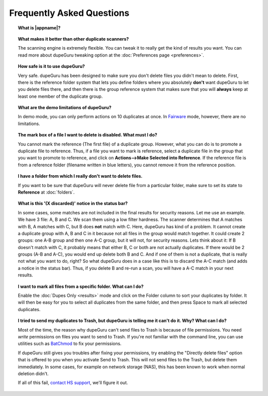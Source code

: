 Frequently Asked Questions
==========================

.. topic:: What is |appname|?

    .. only:: edition_se

        dupeGuru is a tool to find duplicate files on your computer. It can scan either filenames or content. The filename scan features a fuzzy matching algorithm that can find duplicate filenames even when they are not exactly the same.

    .. only:: edition_me

        dupeGuru Music Edition is a tool to find duplicate songs in your music collection. It can base its scan on filenames, tags or content. The filename and tag scans feature a fuzzy matching algorithm that can find duplicate filenames or tags even when they are not exactly the same.

    .. only:: edition_pe

        dupeGuru Picture Edition (PE for short) is a tool to find duplicate pictures on your computer. Not only can it find exact matches, but it can also find duplicates among pictures of different kind (PNG, JPG, GIF etc..) and quality.

.. topic:: What makes it better than other duplicate scanners?

    The scanning engine is extremely flexible. You can tweak it to really get the kind of results you want. You can read more about dupeGuru tweaking option at the :doc:`Preferences page <preferences>`.

.. topic:: How safe is it to use dupeGuru?

    Very safe. dupeGuru has been designed to make sure you don't delete files you didn't mean to delete. First, there is the reference folder system that lets you define folders where you absolutely **don't** want dupeGuru to let you delete files there, and then there is the group reference system that makes sure that you will **always** keep at least one member of the duplicate group.

.. topic:: What are the demo limitations of dupeGuru?

    In demo mode, you can only perform actions on 10 duplicates at once. In 
    `Fairware <http://open.hardcoded.net/about/>`_ mode, however, there are no limitations.

.. topic:: The mark box of a file I want to delete is disabled. What must I do?

    You cannot mark the reference (The first file) of a duplicate group. However, what you can do
    is to promote a duplicate file to reference. Thus, if a file you want to mark is reference,
    select a duplicate file in the group that you want to promote to reference, and click on
    **Actions-->Make Selected into Reference**. If the reference file is from a reference folder
    (filename written in blue letters), you cannot remove it from the reference position.

.. topic:: I have a folder from which I really don't want to delete files.

    If you want to be sure that dupeGuru will never delete file from a particular folder, make sure to set its state to **Reference** at :doc:`folders`.

.. topic:: What is this '(X discarded)' notice in the status bar?

    In some cases, some matches are not included in the final results for security reasons. Let me use an example. We have 3 file: A, B and C. We scan them using a low filter hardness. The scanner determines that A matches with B, A matches with C, but B does **not** match with C. Here, dupeGuru has kind of a problem. It cannot create a duplicate group with A, B and C in it because not all files in the group would match together. It could create 2 groups: one A-B group and then one A-C group, but it will not, for security reasons. Lets think about it: If B doesn't match with C, it probably means that either B, C or both are not actually duplicates. If there would be 2 groups (A-B and A-C), you would end up delete both B and C. And if one of them is not a duplicate, that is really not what you want to do, right? So what dupeGuru does in a case like this is to discard the A-C match (and adds a notice in the status bar). Thus, if you delete B and re-run a scan, you will have a A-C match in your next results.

.. topic:: I want to mark all files from a specific folder. What can I do?

    Enable the :doc:`Dupes Only <results>` mode and click on the Folder column to sort your duplicates by folder. It will then be easy for you to select all duplicates from the same folder, and then press Space to mark all selected duplicates.

.. only:: edition_se or edition_pe

    .. topic:: I want to remove all files that are more than 300 KB away from their reference file. What can I do?

        * Enable the :doc:`Dupes Only <results>` mode.
        * Enable the **Delta Values** mode.
        * Click on the "Size" column to sort the results by size.
        * Select all duplicates below -300.
        * Click on **Remove Selected from Results**.
        * Select all duplicates over 300.
        * Click on **Remove Selected from Results**.

    .. topic:: I want to make my latest modified files reference files. What can I do?

        * Enable the :doc:`Dupes Only <results>` mode.
        * Enable the **Delta Values** mode.
        * Click on the "Modification" column to sort the results by modification date.
        * Click on the "Modification" column again to reverse the sort order.
        * Select all duplicates over 0.
        * Click on **Make Selected into Reference**.

    .. topic:: I want to mark all duplicates containing the word "copy". How do I do that?

        * **Windows**: Click on **Actions --> Apply Filter**, then type "copy", then click OK.
        * **Mac OS X**: Type "copy" in the "Filter" field in the toolbar.
        * Click on **Mark --> Mark All**.

.. only:: edition_me
    
    .. topic:: I want to remove all songs that are more than 3 seconds away from their reference file. What can I do?

        * Enable the :doc:`Dupes Only <results>` mode.
        * Enable the **Delta Values** mode.
        * Click on the "Time" column to sort the results by time.
        * Select all duplicates below -00:03.
        * Click on **Remove Selected from Results**.
        * Select all duplicates over 00:03.
        * Click on **Remove Selected from Results**.

    .. topic:: I want to make my highest bitrate songs reference files. What can I do?
    
        * Enable the :doc:`Dupes Only <results>` mode.
        * Enable the **Delta Values** mode.
        * Click on the "Bitrate" column to sort the results by bitrate.
        * Click on the "Bitrate" column again to reverse the sort order.
        * Select all duplicates over 0.
        * Click on **Make Selected into Reference**.

    .. topic:: I don't want [live] and [remix] versions of my songs counted as duplicates. How do I do that?
    
        If your comparison threshold is low enough, you will probably end up with live and remix versions of your songs in your results. There's nothing you can do to prevent that, but there's something you can do to easily remove them from your results after the scan: post-scan filtering. If, for example, you want to remove every song with anything inside square brackets []:
    
        * **Windows**: Click on **Actions --> Apply Filter**, then type "[*]", then click OK.
        * **Mac OS X**: Type "[*]" in the "Filter" field in the toolbar.
        * Click on **Mark --> Mark All**.
        * Click on **Actions --> Remove Selected from Results**.    

.. topic:: I tried to send my duplicates to Trash, but dupeGuru is telling me it can't do it. Why? What can I do?

    Most of the time, the reason why dupeGuru can't send files to Trash is because of file
    permissions. You need *write* permissions on files you want to send to Trash. If you're not
    familiar with the command line, you can use utilities such as `BatChmod`_ to fix your
    permissions.

    If dupeGuru still gives you troubles after fixing your permissions, try enabling the "Directly
    delete files" option that is offered to you when you activate Send to Trash. This will not send
    files to the Trash, but delete them immediately. In some cases, for example on network storage
    (NAS), this has been known to work when normal deletion didn't.

    .. only:: edition_pe

        If you're trying to delete *iPhoto* pictures, then the reason for the failure is different. The deletion fails because dupeGuru can't communicate with iPhoto. Be aware that for the deletion to work correctly, you're not supposed to play around iPhoto while dupeGuru is working. Also, sometimes, the Applescript system doesn't seem to know where to find iPhoto to launch it. It might help in these cases to launch iPhoto *before* you send your duplicates to Trash.

    If all of this fail, `contact HS support`_, we'll figure it out.

.. _BatChmod: http://www.lagentesoft.com/batchmod/index.html
.. _contact HS support: http://www.hardcoded.net/support
